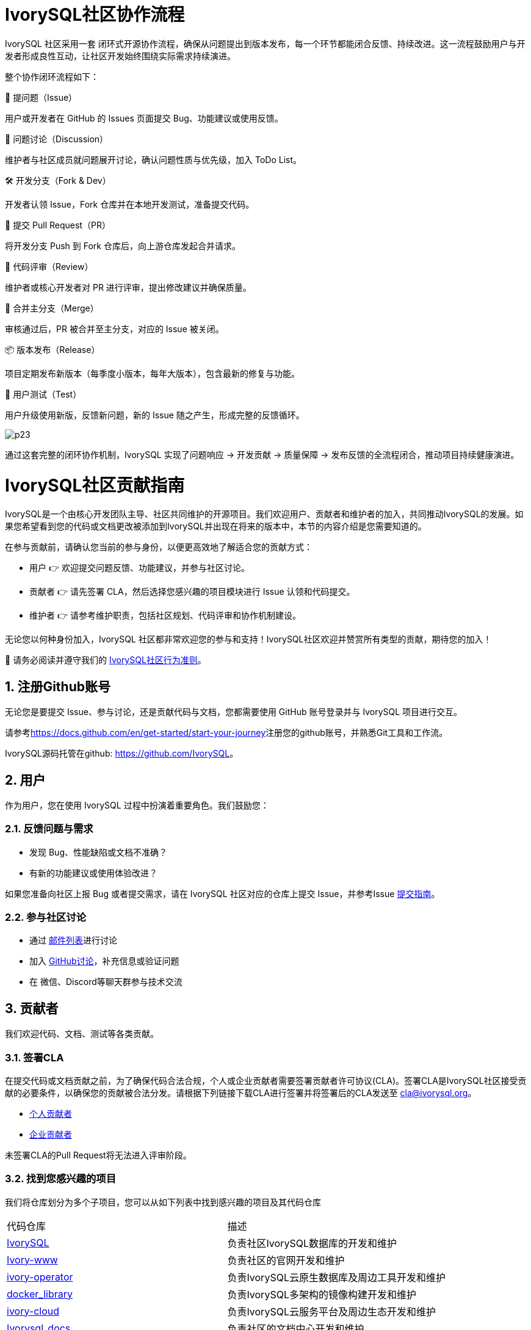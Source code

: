 
:sectnums:
:sectnumlevels: 5

:imagesdir: ./_images
= **IvorySQL社区协作流程**

IvorySQL 社区采用一套 闭环式开源协作流程，确保从问题提出到版本发布，每一个环节都能闭合反馈、持续改进。这一流程鼓励用户与开发者形成良性互动，让社区开发始终围绕实际需求持续演进。

整个协作闭环流程如下：

🐛 提问题（Issue）

用户或开发者在 GitHub 的 Issues 页面提交 Bug、功能建议或使用反馈。

💬 问题讨论（Discussion）

维护者与社区成员就问题展开讨论，确认问题性质与优先级，加入 ToDo List。

🛠️ 开发分支（Fork & Dev）

开发者认领 Issue，Fork 仓库并在本地开发测试，准备提交代码。

🚀 提交 Pull Request（PR）

将开发分支 Push 到 Fork 仓库后，向上游仓库发起合并请求。

🧐 代码评审（Review）

维护者或核心开发者对 PR 进行评审，提出修改建议并确保质量。

🔀 合并主分支（Merge）

审核通过后，PR 被合并至主分支，对应的 Issue 被关闭。

📦 版本发布（Release）

项目定期发布新版本（每季度小版本，每年大版本），包含最新的修复与功能。

🧪 用户测试（Test）

用户升级使用新版，反馈新问题，新的 Issue 随之产生，形成完整的反馈循环。

image::p23.jpg[]

通过这套完整的闭环协作机制，IvorySQL 实现了问题响应 → 开发贡献 → 质量保障 → 发布反馈的全流程闭合，推动项目持续健康演进。

= **IvorySQL社区贡献指南**

IvorySQL是一个由核心开发团队主导、社区共同维护的开源项目。我们欢迎用户、贡献者和维护者的加入，共同推动IvorySQL的发展。如果您希望看到您的代码或文档更改被添加到IvorySQL并出现在将来的版本中，本节的内容介绍是您需要知道的。

在参与贡献前，请确认您当前的参与身份，以便更高效地了解适合您的贡献方式：

* 用户 👉 欢迎提交问题反馈、功能建议，并参与社区讨论。

* 贡献者 👉 请先签署 CLA，然后选择您感兴趣的项目模块进行 Issue 认领和代码提交。

* 维护者 👉 请参考维护职责，包括社区规划、代码评审和协作机制建设。

无论您以何种身份加入，IvorySQL 社区都非常欢迎您的参与和支持！​IvorySQL社区欢迎并赞赏所有类型的贡献，期待您的加入！

📢 请务必阅读并遵守我们的 https://github.com/IvorySQL/IvorySQL/blob/master/CODE_OF_CONDUCT_CN.md[IvorySQL社区行为准则]。

== 注册Github账号

无论您是要提交 Issue、参与讨论，还是贡献代码与文档，您都需要使用 GitHub 账号登录并与 IvorySQL 项目进行交互。

请参考<https://docs.github.com/en/get-started/start-your-journey>注册您的github账号，并熟悉Git工具和工作流。

IvorySQL源码托管在github: <https://github.com/IvorySQL>。

== 用户

作为用户，您在使用 IvorySQL 过程中扮演着重要角色。我们鼓励您：

=== 反馈问题与需求

* 发现 Bug、性能缺陷或文档不准确？

* 有新的功能建议或使用体验改进？

如果您准备向社区上报 Bug 或者提交需求，请在 IvorySQL 社区对应的仓库上提交 Issue，并参考Issue xref:./33.adoc[提交指南]。

=== 参与社区讨论

* 通过 https://lists.ivorysql.org[邮件列表]进行讨论

* 加入 https://github.com/IvorySQL/IvorySQL/discussions[GitHub讨论]，补充信息或验证问题

* 在 微信、Discord等聊天群参与技术交流

== 贡献者

我们欢迎代码、文档、测试等各类贡献。

=== 签署CLA
在提交代码或文档贡献之前，为了确保代码合法合规，个人或企业贡献者需要签署贡献者许可协议(CLA)。签署CLA是IvorySQL社区接受贡献的必要条件，以确保您的贡献被合法分发。请根据下列链接下载CLA进行签署并将签署后的CLA发送至 cla@ivorysql.org。

* https://www.ivorysql.org/zh-CN/assets/files/individual_cla-a81f001209eb5ce0f8ea7c3be4cc69b5.pdf[个人贡献者]
* https://www.ivorysql.org/zh-CN/assets/files/corporate_cla-76e89b6f17b0bc102cbc1105d438a917.pdf[企业贡献者]

未签署CLA的Pull Request将无法进入评审阶段。

=== 找到您感兴趣的项目

我们将仓库划分为多个子项目，您可以从如下列表中找到感兴趣的项目及其代码仓库

[cols="1,1"]
|===
|代码仓库 | 描述
|https://github.com/IvorySQL/IvorySQL[IvorySQL] | 负责社区IvorySQL数据库的开发和维护 
|https://github.com/IvorySQL/Ivory-www[Ivory-www] | 负责社区的官网开发和维护 
|https://github.com/IvorySQL/ivory-operator[ivory-operator] | 负责IvorySQL云原生数据库及周边工具开发和维护
|https://github.com/IvorySQL/docker_library[docker_library] | 负责IvorySQL多架构的镜像构建开发和维护
|https://github.com/IvorySQL/ivory-cloud[ivory-cloud] | 负责IvorySQL云服务平台及周边生态开发和维护
|https://github.com/IvorySQL/ivorysql_docs[Ivorysql_docs] | 负责社区的文档中心开发和维护
|https://github.com/IvorySQL/ivory-doc-builder[ivory-doc-builder] | 负责Ivorysql_docs的编译
|https://github.com/IvorySQL/ivorysql_web[Ivorysql_web] | 负责社区的文档中心网站维护
|https://github.com/IvorySQL/ivorysql-wasm[Ivorysql_wasm] | 负责IvorySQL在线易用体验网站的开发和维护
|=== 

=== 给自己分配Issue
您可以将自己创建的Issue或者愿意处理的Issue分配给自己。 只需要在评论框内输入/assign，机器人就会将问题分配给您。 每个 Issue 下面可能已经有参与者的交流和讨论，如果您感兴趣，也可以在评论框中发表自己的意见参与 Issue 讨论。

=== 开发与提交Pull Request
对于提交一个PR应该保持一个功能，或者一个bug提交一次。禁止多个功能一次提交。

==== Fork仓库

前往项目主页，点击Fork按钮，将IvorySQL项目Fork到您自己的GitHub账户中。

==== 编码

使用如下命令将项目克隆到本地进行开发：

git clone https://github.com/$user/IvorySQL.git （将 $user 替换为你的 GitHub ID）。

git checkout -b feature/your-feature-name

在提交代码前，请确保通过回归测试

==== 创建一个Pull Request并提交

打开你 Fork 的仓库： https://github.com/$user/IvorySQL.git 

点击 Compare & pull request 按钮填写PR信息

```
Fix test
功能描述
```
```
leave a comment
对该提交功能进行比较详细的描述
```

点击Create pull request 按钮即可提交。

== 维护者
维护者负责进行IvorySQL代码的管理，PR审查，主导版本发布与IvorySQL发展方向。

=== 社区规划
* 制定版本规划和 Roadmap

* 跟踪与评估社区需求

* 维护公开的 TODO 列表

=== 代码管理
* 参与 Pull Request 评审

* 审查安全问题，保障项目健康

=== 流程与治理机制
* 优化协作机制（代码贡献指南、PR 模板等）

* 建立漏洞响应机制和行为守则

== 致谢
感谢每一位参与 IvorySQL 的开发者、文档编辑者、测试人员和使用者。正是有了你们的付出，IvorySQL 才能不断成长！我们欢迎所有人参与 IvorySQL 社区贡献，我们的目标是发展一个由贡献者组成的活跃、健康的社区。